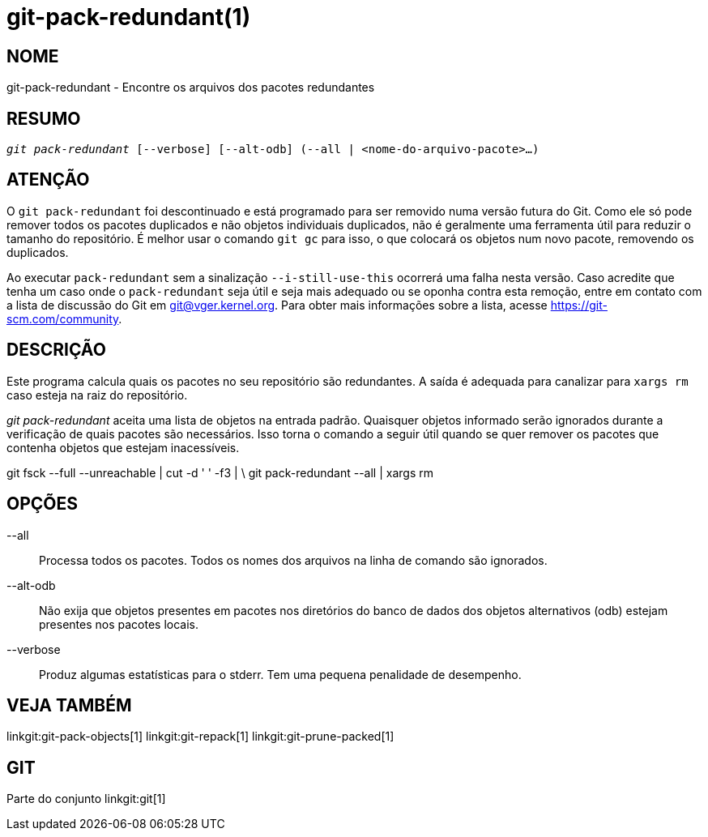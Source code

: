 git-pack-redundant(1)
=====================

NOME
----
git-pack-redundant - Encontre os arquivos dos pacotes redundantes


RESUMO
------
[verse]
'git pack-redundant' [--verbose] [--alt-odb] (--all | <nome-do-arquivo-pacote>...)

ATENÇÃO
-------
O `git pack-redundant` foi descontinuado e está programado para ser removido numa versão futura do Git. Como ele só pode remover todos os pacotes duplicados e não objetos individuais duplicados, não é geralmente uma ferramenta útil para reduzir o tamanho do repositório. É melhor usar o comando `git gc` para isso, o que colocará os objetos num novo pacote, removendo os duplicados.

Ao executar `pack-redundant` sem a sinalização `--i-still-use-this` ocorrerá uma falha nesta versão. Caso acredite que tenha um caso onde o `pack-redundant` seja útil e seja mais adequado ou se oponha contra esta remoção, entre em contato com a lista de discussão do Git em git@vger.kernel.org. Para obter mais informações sobre a lista, acesse https://git-scm.com/community.

DESCRIÇÃO
---------
Este programa calcula quais os pacotes no seu repositório são redundantes. A saída é adequada para canalizar para `xargs rm` caso esteja na raiz do repositório.

'git pack-redundant' aceita uma lista de objetos na entrada padrão. Quaisquer objetos informado serão ignorados durante a verificação de quais pacotes são necessários. Isso torna o comando a seguir útil quando se quer remover os pacotes que contenha objetos que estejam inacessíveis.

git fsck --full --unreachable | cut -d ' ' -f3 | \ git pack-redundant --all | xargs rm

OPÇÕES
------


--all::
	Processa todos os pacotes. Todos os nomes dos arquivos na linha de comando são ignorados.

--alt-odb::
	Não exija que objetos presentes em pacotes nos diretórios do banco de dados dos objetos alternativos (odb) estejam presentes nos pacotes locais.

--verbose::
	Produz algumas estatísticas para o stderr. Tem uma pequena penalidade de desempenho.

VEJA TAMBÉM
-----------
linkgit:git-pack-objects[1] linkgit:git-repack[1] linkgit:git-prune-packed[1]

GIT
---
Parte do conjunto linkgit:git[1]

